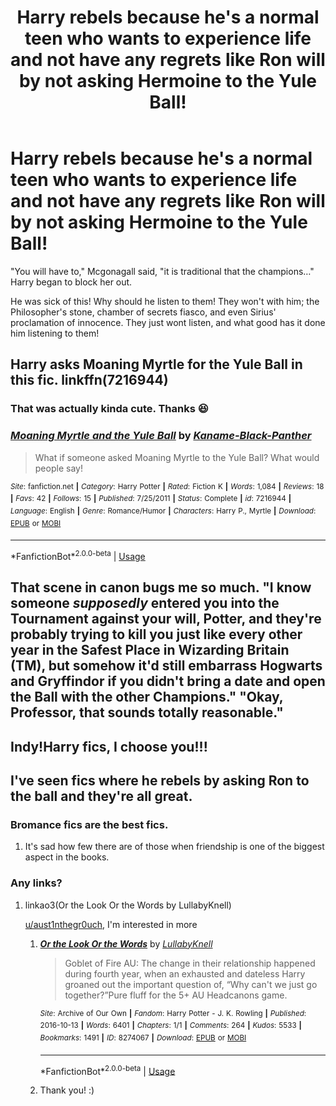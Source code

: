 #+TITLE: Harry rebels because he's a normal teen who wants to experience life and not have any regrets like Ron will by not asking Hermoine to the Yule Ball!

* Harry rebels because he's a normal teen who wants to experience life and not have any regrets like Ron will by not asking Hermoine to the Yule Ball!
:PROPERTIES:
:Author: _fletcher17
:Score: 102
:DateUnix: 1578398908.0
:DateShort: 2020-Jan-07
:FlairText: Prompt
:END:
"You will have to," Mcgonagall said, "it is traditional that the champions..." Harry began to block her out.

He was sick of this! Why should he listen to them! They won't with him; the Philosopher's stone, chamber of secrets fiasco, and even Sirius' proclamation of innocence. They just wont listen, and what good has it done him listening to them!


** Harry asks Moaning Myrtle for the Yule Ball in this fic. linkffn(7216944)
:PROPERTIES:
:Score: 44
:DateUnix: 1578408381.0
:DateShort: 2020-Jan-07
:END:

*** That was actually kinda cute. Thanks 😆
:PROPERTIES:
:Author: NerdyMcNerdPants97
:Score: 20
:DateUnix: 1578416680.0
:DateShort: 2020-Jan-07
:END:


*** [[https://www.fanfiction.net/s/7216944/1/][*/Moaning Myrtle and the Yule Ball/*]] by [[https://www.fanfiction.net/u/1732476/Kaname-Black-Panther][/Kaname-Black-Panther/]]

#+begin_quote
  What if someone asked Moaning Myrtle to the Yule Ball? What would people say!
#+end_quote

^{/Site/:} ^{fanfiction.net} ^{*|*} ^{/Category/:} ^{Harry} ^{Potter} ^{*|*} ^{/Rated/:} ^{Fiction} ^{K} ^{*|*} ^{/Words/:} ^{1,084} ^{*|*} ^{/Reviews/:} ^{18} ^{*|*} ^{/Favs/:} ^{42} ^{*|*} ^{/Follows/:} ^{15} ^{*|*} ^{/Published/:} ^{7/25/2011} ^{*|*} ^{/Status/:} ^{Complete} ^{*|*} ^{/id/:} ^{7216944} ^{*|*} ^{/Language/:} ^{English} ^{*|*} ^{/Genre/:} ^{Romance/Humor} ^{*|*} ^{/Characters/:} ^{Harry} ^{P.,} ^{Myrtle} ^{*|*} ^{/Download/:} ^{[[http://www.ff2ebook.com/old/ffn-bot/index.php?id=7216944&source=ff&filetype=epub][EPUB]]} ^{or} ^{[[http://www.ff2ebook.com/old/ffn-bot/index.php?id=7216944&source=ff&filetype=mobi][MOBI]]}

--------------

*FanfictionBot*^{2.0.0-beta} | [[https://github.com/tusing/reddit-ffn-bot/wiki/Usage][Usage]]
:PROPERTIES:
:Author: FanfictionBot
:Score: 13
:DateUnix: 1578408390.0
:DateShort: 2020-Jan-07
:END:


** That scene in canon bugs me so much. "I know someone /supposedly/ entered you into the Tournament against your will, Potter, and they're probably trying to kill you just like every other year in the Safest Place in Wizarding Britain (TM), but somehow it'd still embarrass Hogwarts and Gryffindor if you didn't bring a date and open the Ball with the other Champions." "Okay, Professor, that sounds totally reasonable."
:PROPERTIES:
:Author: WhosThisGeek
:Score: 45
:DateUnix: 1578432238.0
:DateShort: 2020-Jan-08
:END:


** Indy!Harry fics, I choose you!!!
:PROPERTIES:
:Author: Wassa110
:Score: 16
:DateUnix: 1578425741.0
:DateShort: 2020-Jan-07
:END:


** I've seen fics where he rebels by asking Ron to the ball and they're all great.
:PROPERTIES:
:Score: 14
:DateUnix: 1578445139.0
:DateShort: 2020-Jan-08
:END:

*** Bromance fics are the best fics.
:PROPERTIES:
:Author: PlusMortgage
:Score: 12
:DateUnix: 1578445545.0
:DateShort: 2020-Jan-08
:END:

**** It's sad how few there are of those when friendship is one of the biggest aspect in the books.
:PROPERTIES:
:Author: aAlouda
:Score: 5
:DateUnix: 1578492896.0
:DateShort: 2020-Jan-08
:END:


*** Any links?
:PROPERTIES:
:Author: BackUpAgain
:Score: 3
:DateUnix: 1578473970.0
:DateShort: 2020-Jan-08
:END:

**** linkao3(Or the Look Or the Words by LullabyKnell)

[[/u/aust1nthegr0uch][u/aust1nthegr0uch]], I'm interested in more
:PROPERTIES:
:Author: Sharedo
:Score: 7
:DateUnix: 1578480301.0
:DateShort: 2020-Jan-08
:END:

***** [[https://archiveofourown.org/works/8274067][*/Or the Look Or the Words/*]] by [[https://www.archiveofourown.org/users/LullabyKnell/pseuds/LullabyKnell][/LullabyKnell/]]

#+begin_quote
  Goblet of Fire AU: The change in their relationship happened during fourth year, when an exhausted and dateless Harry groaned out the important question of, “Why can't we just go together?”Pure fluff for the 5+ AU Headcanons game.
#+end_quote

^{/Site/:} ^{Archive} ^{of} ^{Our} ^{Own} ^{*|*} ^{/Fandom/:} ^{Harry} ^{Potter} ^{-} ^{J.} ^{K.} ^{Rowling} ^{*|*} ^{/Published/:} ^{2016-10-13} ^{*|*} ^{/Words/:} ^{6401} ^{*|*} ^{/Chapters/:} ^{1/1} ^{*|*} ^{/Comments/:} ^{264} ^{*|*} ^{/Kudos/:} ^{5533} ^{*|*} ^{/Bookmarks/:} ^{1491} ^{*|*} ^{/ID/:} ^{8274067} ^{*|*} ^{/Download/:} ^{[[https://archiveofourown.org/downloads/8274067/Or%20the%20Look%20Or%20the%20Words.epub?updated_at=1557606558][EPUB]]} ^{or} ^{[[https://archiveofourown.org/downloads/8274067/Or%20the%20Look%20Or%20the%20Words.mobi?updated_at=1557606558][MOBI]]}

--------------

*FanfictionBot*^{2.0.0-beta} | [[https://github.com/tusing/reddit-ffn-bot/wiki/Usage][Usage]]
:PROPERTIES:
:Author: FanfictionBot
:Score: 4
:DateUnix: 1578480415.0
:DateShort: 2020-Jan-08
:END:


***** Thank you! :)
:PROPERTIES:
:Author: BackUpAgain
:Score: 1
:DateUnix: 1578501961.0
:DateShort: 2020-Jan-08
:END:
